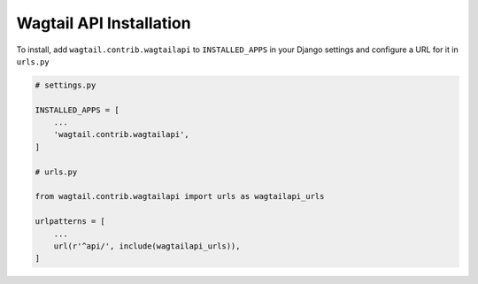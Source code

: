 Wagtail API Installation
========================


To install, add ``wagtail.contrib.wagtailapi`` to ``INSTALLED_APPS`` in your Django settings and configure a URL for it in ``urls.py``

.. code-block:: python

    # settings.py

    INSTALLED_APPS = [
        ...
        'wagtail.contrib.wagtailapi',
    ]

    # urls.py

    from wagtail.contrib.wagtailapi import urls as wagtailapi_urls

    urlpatterns = [
        ...
        url(r'^api/', include(wagtailapi_urls)),
    ]
